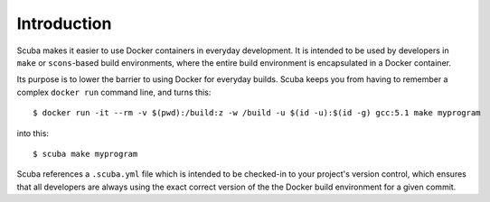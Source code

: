 Introduction
============
Scuba makes it easier to use Docker containers in everyday development.  It is
intended to be used by developers in ``make`` or ``scons``-based build
environments, where the entire build environment is encapsulated in a Docker
container.

Its purpose is to lower the barrier to using Docker for everyday builds. Scuba
keeps you from having to remember a complex ``docker run`` command line, and
turns this::

    $ docker run -it --rm -v $(pwd):/build:z -w /build -u $(id -u):$(id -g) gcc:5.1 make myprogram

into this::

    $ scuba make myprogram

Scuba references a ``.scuba.yml`` file which is intended to be checked-in to
your project's version control, which ensures that all developers are always
using the exact correct version of the the Docker build environment for a given
commit.

